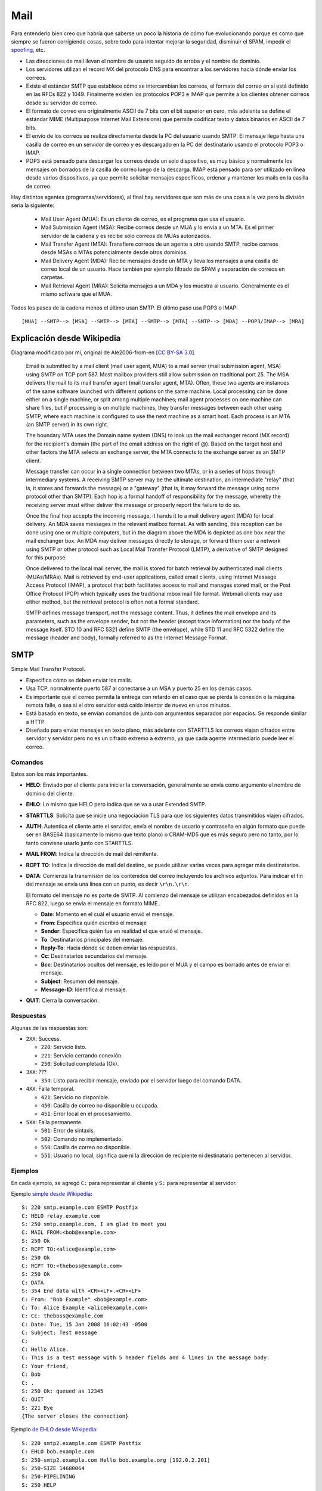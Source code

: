 Mail
====

.. todo::

  Separar SMTP y RFC 822?

Para entenderlo bien creo que habría que saberse un poco la historia de cómo fue
evolucionando porque es como que siempre se fueron corrigiendo cosas, sobre todo
para intentar mejorar la seguridad, disminuir el SPAM, impedir el `spoofing`__,
etc.

- Las direcciones de mail llevan el nombre de usuario seguido de arroba y el
  nombre de dominio.

- Los servidores utilizan el record MX del protocolo DNS para encontrar a los
  servidores hacia dónde enviar los correos.

- Existe el estándar SMTP que establece cómo se intercambian los correos, el
  formato del correo en sí está definido en las RFCs 822 y 1049. Finalmente
  existen los protocolos POP3 e IMAP que permite a los clientes obtener correos
  desde su servidor de correo.

- El formato de correo era originalmente ASCII de 7 bits con el bit superior en
  cero, más adelante se define el estándar MIME (Multipurpose Internet Mail
  Extensions) que permite codificar texto y datos binarios en ASCII de 7 bits.

- El envío de los correos se realiza directamente desde la PC del usuario usando
  SMTP. El mensaje llega hasta una casilla de correo en un servidor de correo y
  es descargado en la PC del destinatario usando el protocolo POP3 o IMAP.

- POP3 está pensado para descargar los correos desde un solo dispositivo, es muy
  básico y normalmente los mensajes on borrados de la casilla de correo luego de
  la descarga. IMAP está pensado para ser utilizado en línea desde varios
  dispositivos, ya que permite solicitar mensajes específicos, ordenar y
  mantener los mails en la casilla de correo.

__ https://en.wikipedia.org/wiki/Email_spoofing

Hay distintos agentes (programas/servidores), al final hay servidores que son
más de una cosa a la vez pero la división sería la siguiente:

  - Mail User Agent (MUA): Es un cliente de correo, es el programa que usa el
    usuario.

  - Mail Submission Agent (MSA): Recibe correos desde un MUA y lo envía a un
    MTA. Es el primer servidor de la cadena y es recibe sólo correos de MUAs
    autorizados.

  - Mail Transfer Agent (MTA): Transfiere correos de un agente a otro usando
    SMTP, recibe correos desde MSAs o MTAs potencialmente desde otros dominios.

  - Mail Delivery Agent (MDA): Recibe mensajes desde un MTA y lleva los mensajes
    a una casilla de correo local de un usuario. Hace también por ejemplo
    filtrado de SPAM y separación de correos en carpetas.

  - Mail Retrieval Agent (MRA): Solicita mensajes a un MDA y los muestra al
    usuario. Generalmente es el mismo software que el MUA.

Todos los pasos de la cadena menos el último usan SMTP. El último paso usa
POP3 o IMAP::

  [MUA] --SMTP--> [MSA] --SMTP--> [MTA] --SMTP--> [MTA] --SMTP--> [MDA] --POP3/IMAP--> [MRA]

Explicación desde Wikipedia
---------------------------

.. image:: ./mail.svg

Diagrama modificado por mí, original de Ale2006-from-en [`CC BY-SA 3.0`__].

__ https://creativecommons.org/licenses/by-sa/3.0

  Email is submitted by a mail client (mail user agent, MUA) to a mail server
  (mail submission agent, MSA) using SMTP on TCP port 587. Most mailbox providers
  still allow submission on traditional port 25. The MSA delivers the mail to its
  mail transfer agent (mail transfer agent, MTA). Often, these two agents are
  instances of the same software launched with different options on the same
  machine. Local processing can be done either on a single machine, or split among
  multiple machines; mail agent processes on one machine can share files, but if
  processing is on multiple machines, they transfer messages between each other
  using SMTP, where each machine is configured to use the next machine as a smart
  host. Each process is an MTA (an SMTP server) in its own right.

  The boundary MTA uses the Domain name system (DNS) to look up the mail exchanger
  record (MX record) for the recipient's domain (the part of the email address on
  the right of @). Based on the target host and other factors the MTA selects an
  exchange server, the MTA connects to the exchange server as an SMTP client.

  Message transfer can occur in a single connection between two MTAs, or in a
  series of hops through intermediary systems. A receiving SMTP server may be the
  ultimate destination, an intermediate "relay" (that is, it stores and forwards
  the message) or a "gateway" (that is, it may forward the message using some
  protocol other than SMTP). Each hop is a formal handoff of responsibility for
  the message, whereby the receiving server must either deliver the message or
  properly report the failure to do so.

  Once the final hop accepts the incoming message, it hands it to a mail delivery
  agent (MDA) for local delivery. An MDA saves messages in the relevant mailbox
  format. As with sending, this reception can be done using one or multiple
  computers, but in the diagram above the MDA is depicted as one box near the
  mail exchanger box. An MDA may deliver messages directly to storage, or forward
  them over a network using SMTP or other protocol such as Local Mail Transfer
  Protocol (LMTP), a derivative of SMTP designed for this purpose.

  Once delivered to the local mail server, the mail is stored for batch retrieval
  by authenticated mail clients (MUAs/MRAs). Mail is retrieved by end-user
  applications, called email clients, using Internet Message Access Protocol
  (IMAP), a protocol that both facilitates access to mail and manages stored mail,
  or the Post Office Protocol (POP) which typically uses the traditional mbox mail
  file format. Webmail clients may use either method, but the retrieval protocol
  is often not a formal standard.

  SMTP defines message transport, not the message content. Thus, it defines the
  mail envelope and its parameters, such as the envelope sender, but not the
  header (except trace information) nor the body of the message itself. STD 10
  and RFC 5321 define SMTP (the envelope), while STD 11 and RFC 5322 define the
  message (header and body), formally referred to as the Internet Message Format.

SMTP
----

Simple Mail Transfer Protocol.

- Especifica cómo se deben enviar los mails.

- Usa TCP, normalmente puerto 587 al conectarse a un MSA y puerto 25 en los
  demás casos.

- Es importante que el correo permita la entrega con retardo en el caso que se
  pierda la conexión o la máquina remota falle, o sea si el otro servidor está
  caído intentar de nuevo en unos minutos.

- Está basado en texto, se envían comandos de junto con argumentos separados por
  espacios. Se responde similar a HTTP.

- Diseñado para enviar mensajes en texto plano, más adelante con STARTTLS los
  correos viajan cifrados entre servidor y servidor pero no es un cifrado
  extremo a extremo, ya que cada agente intermediario puede leer el correo.

Comandos
~~~~~~~~

Estos son los más importantes.

- **HELO**: Enviado por el cliente para iniciar la conversación, generalmente se
  envía como argumento el nombre de dominio del cliente.

- **EHLO**: Lo mismo que HELO pero indica que se va a usar Extended SMTP.

- **STARTTLS**: Solicita que se inicie una negociación TLS para que los siguientes
  datos transmitidos viajen cifrados.

- **AUTH**: Autentica el cliente ante el servidor, envía el nombre de usuario y
  contraseña en algún formato que puede ser en BASE64 (basicamente lo mismo que
  texto plano) o CRAM-MD5 que es más seguro pero no tanto, por lo tanto conviene
  usarlo junto con STARTTLS.

- **MAIL FROM**: Indica la dirección de mail del remitente.

- **RCPT TO**: Indica la dirección de mail del destino, se puede utilizar varias
  veces para agregar más destinatarios.

- **DATA**: Comienza la transmisión de los contenidos del correo incluyendo los
  archivos adjuntos. Para indicar el fin del mensaje se envía una línea con un
  punto, es decir ``\r\n.\r\n``.

  El formato del mensaje no es parte de SMTP. Al comienzo del mensaje se
  utilizan encabezados definidos en la RFC 822, luego se envía el mensaje en
  formato MIME.

  - **Date**: Momento en el cuál el usuario envió el mensaje.

  - **From**: Especifica quién escribió el mensaje

  - **Sender**: Especifica quién fue en realidad el que envió el mensaje.

  - **To**: Destinatarios principales del mensaje.

  - **Reply-To**: Hacia dónde se deben enviar las respuestas.

  - **Cc**: Destinatarios secundarios del mensaje.

  - **Bcc**: Destinatarios ocultos del mensaje, es leído por el MUA y el campo es
    borrado antes de enviar el mensaje.

  - **Subject**: Resumen del mensaje.

  - **Message-ID**: Identifica al mensaje.

- **QUIT**: Cierra la conversación.

Respuestas
~~~~~~~~~~

Algunas de las respuestas son:

- ``2XX``: Success.

  - ``220``: Servicio listo.

  - ``221``: Servicio cerrando conexión.

  - ``250``: Solicitud completada (Ok).

- ``3XX``: ???

  - ``354``: Listo para recibir mensaje, enviado por el servidor luego del
    comando DATA.

- ``4XX``: Falla temporal.

  - ``421``: Servicio no disponible.

  - ``450``: Casilla de correo no disponible u ocupada.

  - ``451``: Error local en el procesamiento.

- ``5XX``: Falla permanente.

  - ``501``: Error de sintaxis.

  - ``502``: Comando no implementado.

  - ``550``: Casilla de correo no disponible.

  - ``551``: Usuario no local, significa que ni la dirección de recipiente ni
    destinatario pertenecen al servidor.

Ejemplos
~~~~~~~~

En cada ejemplo, se agregó ``C:`` para representar al cliente y ``S:`` para
representar al servidor.

Ejemplo
`simple desde Wikipedia <https://en.wikipedia.org/wiki/Simple_Mail_Transfer_Protocol>`_::

  S: 220 smtp.example.com ESMTP Postfix
  C: HELO relay.example.com
  S: 250 smtp.example.com, I am glad to meet you
  C: MAIL FROM:<bob@example.com>
  S: 250 Ok
  C: RCPT TO:<alice@example.com>
  S: 250 Ok
  C: RCPT TO:<theboss@example.com>
  S: 250 Ok
  C: DATA
  S: 354 End data with <CR><LF>.<CR><LF>
  C: From: "Bob Example" <bob@example.com>
  C: To: Alice Example <alice@example.com>
  C: Cc: theboss@example.com
  C: Date: Tue, 15 Jan 2008 16:02:43 -0500
  C: Subject: Test message
  C:
  C: Hello Alice.
  C: This is a test message with 5 header fields and 4 lines in the message body.
  C: Your friend,
  C: Bob
  C: .
  S: 250 Ok: queued as 12345
  C: QUIT
  S: 221 Bye
  {The server closes the connection}

Ejemplo
`de EHLO desde Wikipedia <https://en.wikipedia.org/wiki/Simple_Mail_Transfer_Protocol>`_::

  S: 220 smtp2.example.com ESMTP Postfix
  C: EHLO bob.example.com
  S: 250-smtp2.example.com Hello bob.example.org [192.0.2.201]
  S: 250-SIZE 14680064
  S: 250-PIPELINING
  S: 250 HELP

Ejemplo
`que utiliza AUTH desde SamLogic <http://www.samlogic.net/articles/smtp-commands-reference-auth.htm>`_,
la contraseña viaja cifrada en BASE64 pero no es seguro, ya que convertirlo a
texto plano es fácil::

  S: 220 smtp.server.com Simple Mail Transfer Service Ready
  C: EHLO client.example.com
  S: 250-smtp.server.com Hello client.example.com
  S: 250-SIZE 1000000
  S: 250 AUTH LOGIN PLAIN CRAM-MD5
  C: AUTH PLAIN dGVzdAB0ZXN0ADEyMzQ= *
  S: 235 2.7.0 Authentication successful

Ejemplo
`que utiliza STARTTLS y AUTH desde SamLogic <http://www.samlogic.net/articles/smtp-commands-reference-auth.htm>`_::

  S: 220 smtp.server.com Simple Mail Transfer Service Ready
  C: EHLO client.example.com
  S: 250-smtp.server.com Hello client.example.com
  S: 250-SIZE 1000000
  S: 250-AUTH LOGIN PLAIN CRAM-MD5
  S: 250-STARTTLS
  S: 250 HELP
  C: STARTTLS
  S: 220 TLS go ahead
  [A partir de acá la comunicación viaja cifrada por TLS]
  C: EHLO client.example.com
  S: 250-smtp.server.com Hello client.example.com
  S: 250-SIZE 1000000
  S: 250-AUTH LOGIN PLAIN CRAM-MD5
  S: 250 HELP
  C: AUTH LOGIN
  S: 334 VXNlcm5hbWU6
  C: adlxdkej
  S: 334 UGFzc3dvcmQ6
  C: lkujsefxlj
  S: 235 2.7.0 Authentication successful
  C: MAIL FROM:<mail@samlogic.com>
  S: 250 OK
  C: RCPT TO:<john@mail.com>
  S: 250 OK
  C: DATA
  S: 354 Send message, end with a "." on a line by itself
  C: <The message data (body text, subject, e-mail header, attachments etc) is sent>
  S .
  S: 250 OK, message accepted for delivery: queued as 12345
  C: QUIT
  S: 221 Bye

MIME
----

Multipurpose Internet Mail Extensions.

- Permite codificar texto y datos binarios en ASCII de 7 bits para permitir su
  transmisión por SMTP.

- Define una gran variedad de *content types* que se utilizan en HTTP.

- Si se usa el *content type* ``multipart``, se pueden enviar muchos archivos
  codificados en MIME uno abajo del otro. Se define en estos casos una
  *boundary* para separar cada parte del mensaje.

Headers
~~~~~~~

- **MIME-Version:**: Indica que el mensaje está codificado en MIME, siempre
  lleva ``1.0``

- **Content-Type:**: Indica el tipo de medio del contenido, incluyendo el tipo y
  el subtipo. Si no se especifica se supone que es ``text/plain``. También puede
  llevar el argumento ``charset`` que especifica la codificación de caracteres
  en uso en el caso que no sea ASCII, por ejemplo ``iso-8859-1``.

- **Content-Disposition:**: Tiene campos que especifican el nombre del archivo,
  fechas de creación y modificación. También lleva ``inline`` si el archivo debe
  mostrarse dentro del mensaje o ``attachment`` si es un archivo adjunto.

- **Content-ID**: Se usa sobre todo en mensajes multiparte, identifica una parte
  de un mensaje.

- **Content-Transfer-Encoding**: Especifica cómo se enviarán caracteres no
  ASCII, ``base64`` es apropiado para datos binarios mientras que
  ``quoted-printable`` es útil para texto que por ejemplo tiene unos pocos
  acentos.

- **Content-Description**: Describe al contenido, no muy usado.

Tipos de contenido
~~~~~~~~~~~~~~~~~~

El *content type* se especifica como ``tipo/subtipo``, algunos de los más
conocidos son:

- **text**:

  - **plain**: Texto plano, generalmente ASCII. Es el *content type* por defecto.

  - **html**.

  - **css**.

  - **javascript**.

- **application**:

  - **octet-stream**: Es el formato por defecto para tipos de archivos desconocidos.

  - **x-rar-compressed**: Para archivos ``.rar``.

  - **vnd.oasis.opendocument.text**: Para ``.odt``.

  - **msword**: Para archivos ``.doc``.

  - **vnd.openxmlformats-officedocument.wordprocessingml.document**:
    Para ``.docx``.

- **multipart**:

  - **mixed**: Especifica que cada sección es parte de un mismo mensaje. Es el más
    común.

  - **alternative**: Cada parte es una versión alternativa o similar del mismo
    contenido.

- **image**:

  - **bmp**.

  - **png**.

  - **jpeg**.

- **audio**:

  - **aac**.

  - **mpeg**: Para ``.mp3``.

- **video**:

  - **webm**.

  - **x-msvideo**: Para ``.avi``.

Ejemplos
~~~~~~~~

Ejemplo de
`imagen PNG sacado de HunnySoft <https://hunnysoft.com/mime/samples/index.html>`_::

  Content-Type: image/png; name="2aa5e03a.png"
  Content-ID: <4.2.0.58.20000519003903.00a859b0@pop.example.com.2>
  Content-Transfer-Encoding: base64
  Content-Disposition: inline; filename="2aa5e03a.png"

  iVBORw0KGgoAAAANSUhEUgAAABsAAAAbCAMAAAC6CgRnAAADAFBMVEX///8AAAgAABAAABgAAAAA
  CCkAEEIAEEoACDEAEFIIIXMIKXsIKYQIIWsAGFoACDkIIWMQOZwYQqUYQq0YQrUQOaUQMZQAGFIQ
  MYwpUrU5Y8Y5Y84pWs4YSs4YQs4YQr1Ca8Z7nNacvd6Mtd5jlOcxa94hUt4YStYYQsYQMaUAACHO
  5+/n7++cxu9ShO8pWucQOa1Ke86tzt6lzu9ajO8QMZxahNat1ufO7++Mve9Ke+8YOaUYSsaMvee1
  5++Uve8AAClajOdzpe9rnO8IKYwxY+8pWu8IIXsAAAAAAAAAAAAAAAAAAAAAAAAAAAAAAAAAAAAA
  AAAAAAAAAAAAAAAAAAAAAAAAAAAAAAAAAAAAAAAAAAAAAAAAAAAAAAAAAAAAAAAAAAAAAAAAAAAA
  AAAAAAAAAAAAAAAAAAAAAAAAAAAAAAAAAAAAAAAAAAAAAAAAAAAAAAAAAAAAAAAAAAAAAAAAAAAA
  AAAAAAAAAAAAAAAAAAAAAAAAAAAAAAAAAAAAAAAAAAAAAAAAAAAAAAAAAAAAAAAAAAAAAAAAAAAA
  AAAAAAAAAAAAAAAAAAAAAAAAAAAAAAAAAAAAAAAAAAAAAAAAAAAAAAAAAAAAAAAAAAAAAAAAAAAA
  AAAAAAAAAAAAAAAAAAAAAAAAAAAAAAAAAAAAAAAAAAAAAAAAAAAAAAAAAAAAAAAAAAAAAAAAAAAA
  AAAAAAAAAAAAAAAAAAAAAAAAAAAAAAAAAAAAAAAAAAAAAAAAAAAAAAAAAAAAAAAAAAAAAAAAAAAA
  AAAAAAAAAAAAAAAAAAAAAAAAAAAAAAAAAAAAAAAAAAAAAAAAAAAAAAAAAAAAAAAAAAAAAAAAAAAA
  AAAAAAAAAAAAAAAAAAAAAAAAAAAAAAAAAAAAAAAAAAAAAAAAAAAAAAAAAAAAAAAAAAAAAAAAAAAA
  AAAAAAAAAAAAAAAAAAAAAAAAAAAAAAAAAAAAAAAAAAAAAAAAAAAAAAAAAAAAAAAAAAAAAAAAAAAA
  AAAAAAAAAAAAAADBMg1VAAAAAXRSTlMAQObYZgAAABZ0RVh0U29mdHdhcmUAZ2lmMnBuZyAyLjAu
  MT1evmgAAAGISURBVHicddJtV5swGAbgEk6AJhBSk4bMCUynBSLaqovbrG/bfPn/vyh70lbssceb
  L5xznTsh5BmNhgQoRChwo50EOIohUYLDj4zHhKYQkrEoQdvock4ne0IKMVUpKZLQDeqSTIsv+18P
  yqqWUw2IBsRM7307PPp+fDJrWtnpLDJvewYxnewfnvanZ+fzpmwXijC8KbqEa3Fx2ff91Y95U9XC
  UpaDeQwiMpHXP/v+1++bWVPWQoGFawtjury9vru/f/C1Vi7ezT0WWpQHf/7+u/G71aLThK/MjRxm
  T6KdzZ9fGk9yatMsTgZLl3XVgFRAC6spj/13enssqJVtWVa3NdBSacL8+VZmYqKmdd1CSYoOiMOS
  GwtzlqqlFFIuOqv0a1ZEZrUkWICLLFW266y1KvWE1zV/iDAH1EopnVLCiygZCIomH3NCKX0lnI+B
  1iuuzCGTxwXjnDO4d7NpbX42YJJHkBwmAm2TxwAZg40J3+Xtbv1rgOAZwG0NxW62p+lT+Yi747sD
  /wEUVMzYmWkOvwAAACV0RVh0Q29tbWVudABjbGlwMmdpZiB2LjAuNiBieSBZdmVzIFBpZ3VldDZz
  O7wAAAAASUVORK5CYII=

Ejemplo de mail multiparte desde RFC 1341, las primeras tres líneas vienen del
estándar proveniente del RFC 822, luego viene el mensaje en MIME::

  From: Nathaniel Borenstein <nsb@bellcore.com>
  To:  Ned Freed <ned@innosoft.com>
  Subject: Sample message
  MIME-Version: 1.0
  Content-type: multipart/mixed; boundary="simple
  boundary"

  This is the preamble.  It is to be ignored, though it
  is a handy place for mail composers to include an
  explanatory note to non-MIME compliant readers.
  --simple boundary

  This is implicitly typed plain ASCII text.
  It does NOT end with a linebreak.
  --simple boundary
  Content-type: text/plain; charset=us-ascii

  This is explicitly typed plain ASCII text.
  It DOES end with a linebreak.

  --simple boundary--
  This is the epilogue.  It is also to be ignored.

Ejemplo de
`mensaje multiparte desde Wikipedia <https://en.wikipedia.org/wiki/MIME>`_::

  MIME-Version: 1.0
  Content-Type: multipart/mixed; boundary=frontier

  This is a message with multiple parts in MIME format.
  --frontier
  Content-Type: text/plain

  This is the body of the message.
  --frontier
  Content-Type: application/octet-stream
  Content-Transfer-Encoding: base64

  PGh0bWw+CiAgPGhlYWQ+CiAgPC9oZWFkPgogIDxib2R5PgogICAgPHA+VGhpcyBpcyB0aGUg
  Ym9keSBvZiB0aGUgbWVzc2FnZS48L3A+CiAgPC9ib2R5Pgo8L2h0bWw+Cg==
  --frontier--

Ejemplo de mail que utiliza ``quoted-printable``,
`tomado de HunnySoft <https://hunnysoft.com/mime/samples/index.html>`_::

  MIME-Version: 1.0
  Content-Type: text/plain;
    charset="iso-8859-1"
  Content-Transfer-Encoding: quoted-printabl

  Die Hasen und die Fr=F6sche

  Die Hasen klagten einst =FCber ihre mi=DFliche Lage; "wir leben", sprach =
  ein Redner, "in steter Furcht vor Menschen und Tieren, eine Beute der =
  Hunde, der Adler, ja fast aller Raubtiere! Unsere stete Angst ist =
  =E4rger als der Tod selbst. Auf, la=DFt uns ein f=FCr allemal sterben."=20

  In einem nahen Teich wollten sie sich nun ers=E4ufen; sie eilten ihm zu; =
  allein das au=DFerordentliche Get=F6se und ihre wunderbare Gestalt =
  erschreckte eine Menge Fr=F6sche, die am Ufer sa=DFen, so sehr, da=DF =
  sie aufs schnellste untertauchten.=20

  "Halt", rief nun eben dieser Sprecher, "wir wollen das Ers=E4ufen noch =
  ein wenig aufschieben, denn auch uns f=FCrchten, wie ihr seht, einige =
  Tiere, welche also wohl noch ungl=FCcklicher sein m=FCssen als wir."=20

POP3
----

Post Office Protocol.

- Permite al usuario obtener mails desde un servidor de correos.

- Al descargar los correos generalmente éstos son borrados del servidor.

- Usa el puerto TCP 110 para la conexión sin cifrado, luego con el comando STLS
  es posible cifrar la conexión. Para iniciar la conexión directamente con TLS
  se utiliza el puerto 995.

Comandos
~~~~~~~~

Los más comunes son:

- **USER**: Indica el nombre de usuario.

- **PASS**: Indica la contraseña.

- **APOP**: Método alternativo de autenticación utilizando MD5.

- **STAT**: Solicita cantidad de mensajes y el tamaño total de ellos.

- **LIST**: Solicita información sobre los mensajes disponibles.

- **RETR**: Se envía como argumento el número de mensaje a obtener.

- **DELE**: Se envía como argumento el número de mensaje a borrar.

- **QUIT**: Termina la sesión.

Respuestas
~~~~~~~~~~

Llevan además una descripción.

- **OK**.

- **ERR**.

Ejemplos
~~~~~~~~

En cada ejemplo, se agregó ``C:`` para representar al cliente y ``S:`` para
representar al servidor.

Ejemplo proveniente de RFC 1939::

  S: +OK POP3 server ready <1896.697170952@dbc.mtview.ca.us>
  C: APOP mrose c4c9334bac560ecc979e58001b3e22fb
  S: +OK mrose's maildrop has 2 messages (320 octets)
  C: STAT
  S: +OK 2 320
  C: LIST
  S: +OK 2 messages (320 octets)
  S: 1 120
  S: 2 200
  S: .
  C: RETR 1
  S: +OK 120 octets
  S: <the POP3 server sends message 1>
  S: .
  C: DELE 1
  S: +OK message 1 deleted
  C: RETR 2
  S: +OK 200 octets
  S: <the POP3 server sends message 2>
  S: .
  C: DELE 2
  S: +OK message 2 deleted
  C: QUIT
  S: +OK dewey POP3 server signing off (maildrop empty)

IMAP
----

Internet Message Access Protocol.

- Permite al usuario obtener mails desde un servidor de correos.

- Al descargar los correos generalmente éstos se mantienen en el servidor.

- Usa el puerto TCP 143 para la conexión sin cifrado. IMAP sobre TLS (IMAPS)
  utiliza el puerto 993.

Comandos
~~~~~~~~

Hay muchos, algunos son:

- **LOGIN**: Se envía el nombre de usuario y contraseña en texto plano.

- **AUTHENTICATE**: Inicia un mecanismo de autenticación SASL más seguro.

- **CREATE**: Crea una casilla de correo con el nombre dado.

- **CREATE**: Borra una casilla de correo con el nombre dado.

- **SELECT**: Selecciona una casilla de correo, el servidor responde con el
  número de mensajes e información extra.

- **SEARCH**: Busca mensajes en la casilla seleccionada.

- **FETCH**: Solicita partes de un correo o un correo completo.

- **CLOSE**: Deselecciona una casilla de correo.

Respuestas
~~~~~~~~~~

Llevan también información adicional.

- **OK**.

- **NO**: Describe un error operacional.

- **BAD**: Describe un error de nivel de protocolo en el comando dado.

- **PREAUTH**: Indica que ya se ha autenticado al usuario por otros medios.

- **BYE**.

Ejemplos
~~~~~~~~

En cada ejemplo, se agregó ``C:`` para representar al cliente y ``S:`` para
representar al servidor.

Ejemplo proveniente de RFC 3501::

  S: * OK IMAP4rev1 Service Ready
  C: a001 login mrc secret
  S: a001 OK LOGIN completed
  C: a002 select inbox
  S: * 18 EXISTS
  S: * FLAGS (\Answered \Flagged \Deleted \Seen \Draft)
  S: * 2 RECENT
  S: * OK [UNSEEN 17] Message 17 is the first unseen message
  S: * OK [UIDVALIDITY 3857529045] UIDs valid
  S: a002 OK [READ-WRITE] SELECT completed
  C: a003 fetch 12 full
  S: * 12 FETCH (FLAGS (\Seen) INTERNALDATE "17-Jul-1996 02:44:25 -0700"
      RFC822.SIZE 4286 ENVELOPE ("Wed, 17 Jul 1996 02:23:25 -0700 (PDT)"
      "IMAP4rev1 WG mtg summary and minutes"
      (("Terry Gray" NIL "gray" "cac.washington.edu"))
      (("Terry Gray" NIL "gray" "cac.washington.edu"))
      (("Terry Gray" NIL "gray" "cac.washington.edu"))
      ((NIL NIL "imap" "cac.washington.edu"))
      ((NIL NIL "minutes" "CNRI.Reston.VA.US")
      ("John Klensin" NIL "KLENSIN" "MIT.EDU")) NIL NIL
      "<B27397-0100000@cac.washington.edu>")
       BODY ("TEXT" "PLAIN" ("CHARSET" "US-ASCII") NIL NIL "7BIT" 3028
       92))
  S:  a003 OK FETCH completed
  C:  a004 fetch 12 body[header]
  S:  * 12 FETCH (BODY[HEADER] {342}
  S:  Date: Wed, 17 Jul 1996 02:23:25 -0700 (PDT)
  S:  From: Terry Gray <gray@cac.washington.edu>
  S:  Subject: IMAP4rev1 WG mtg summary and minutes
  S:  To: imap@cac.washington.edu
  S:  cc: minutes@CNRI.Reston.VA.US, John Klensin <KLENSIN@MIT.EDU>
  S:  Message-Id: <B27397-0100000@cac.washington.edu>
  S:  MIME-Version: 1.0
  S:  Content-Type: TEXT/PLAIN; CHARSET=US-ASCII
  S:
  S:  )
  S:  a004 OK FETCH completed
  C:  a005 store 12 +flags \deleted
  S:  * 12 FETCH (FLAGS (\Seen \Deleted))
  S:  a005 OK +FLAGS completed
  C:  a006 logout
  S:  * BYE IMAP4rev1 server terminating connection
  S:  a006 OK LOGOUT completed


Referencias
-----------

- https://en.wikipedia.org/wiki/Simple_Mail_Transfer_Protocol

- https://cr.yp.to/immhf.html
